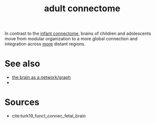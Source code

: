 :PROPERTIES:
:ID:       20210627T195220.700121
:END:
#+TITLE: adult connectome

In contrast to the [[file:2020-07-28-infant_connectome.org][infant connectome]], brains of children and adolescents move  from modular organization to a more global connection and integration across [[http:google.com][more]] distant regions.

* See also

- [[file:2020-08-04-the_brain_as_a_network_graph.org][the brain as a network/graph]]
-

* Sources

- cite:turk19_funct_connec_fetal_brain

